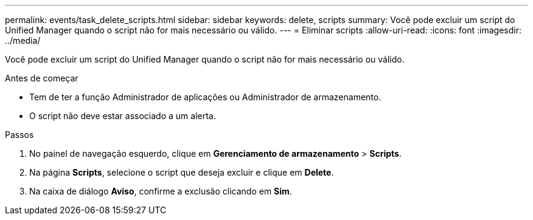 ---
permalink: events/task_delete_scripts.html 
sidebar: sidebar 
keywords: delete, scripts 
summary: Você pode excluir um script do Unified Manager quando o script não for mais necessário ou válido. 
---
= Eliminar scripts
:allow-uri-read: 
:icons: font
:imagesdir: ../media/


[role="lead"]
Você pode excluir um script do Unified Manager quando o script não for mais necessário ou válido.

.Antes de começar
* Tem de ter a função Administrador de aplicações ou Administrador de armazenamento.
* O script não deve estar associado a um alerta.


.Passos
. No painel de navegação esquerdo, clique em *Gerenciamento de armazenamento* > *Scripts*.
. Na página *Scripts*, selecione o script que deseja excluir e clique em *Delete*.
. Na caixa de diálogo *Aviso*, confirme a exclusão clicando em *Sim*.

